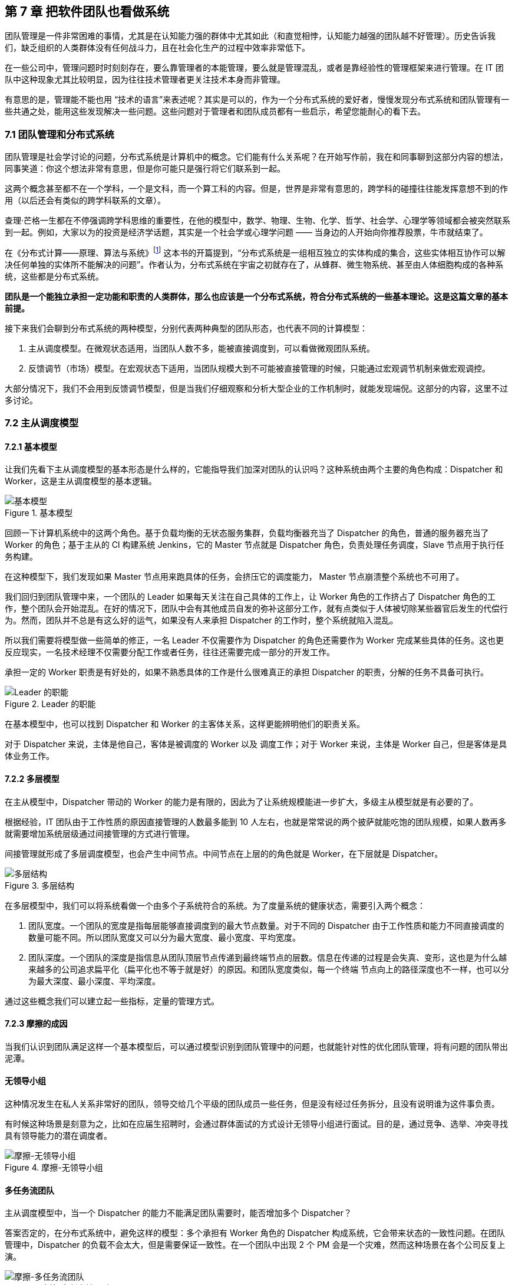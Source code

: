 == 第 7 章 把软件团队也看做系统

团队管理是一件非常困难的事情，尤其是在认知能力强的群体中尤其如此（和直觉相悖，认知能力越强的团队越不好管理）。历史告诉我们，缺乏组织的人类群体没有任何战斗力，且在社会化生产的过程中效率非常低下。

在一些公司中，管理问题时时刻刻存在，要么靠管理者的本能管理，要么就是管理混乱，或者是靠经验性的管理框架来进行管理。在 IT 团队中这种现象尤其比较明显，因为往往技术管理者更关注技术本身而非管理。

有意思的是，管理能不能也用 “技术的语言”来表述呢？其实是可以的，作为一个分布式系统的爱好者，慢慢发现分布式系统和团队管理有一些共通之处，能用这些发现解决一些问题。这些问题对于管理者和团队成员都有一些启示，希望您能耐心的看下去。

=== 7.1 团队管理和分布式系统

团队管理是社会学讨论的问题，分布式系统是计算机中的概念。它们能有什么关系呢？在开始写作前，我在和同事聊到这部分内容的想法，同事笑道：你这个想法非常有意思，但是你可能只是强行将它们联系到一起。

这两个概念甚至都不在一个学科，一个是文科，而一个算工科的内容。但是，世界是非常有意思的，跨学科的碰撞往往能发挥意想不到的作用（以后还会有类似的跨学科联系的文章）。

查理·芒格一生都在不停强调跨学科思维的重要性，在他的模型中，数学、物理、生物、化学、哲学、社会学、心理学等领域都会被突然联系到一起。例如，大家以为的投资是经济学话题，其实是一个社会学或心理学问题 —— 当身边的人开始向你推荐股票，牛市就结束了。

在《分布式计算——原理、算法与系统》footnote:[参考图书: 《分布式计算——原理，算法与系统》https://book.douban.com/subject/10785422] 这本书的开篇提到，“分布式系统是一组相互独立的实体构成的集合，这些实体相互协作可以解决任何单独的实体所不能解决的问题”。作者认为，分布式系统在宇宙之初就存在了，从蜂群、微生物系统、甚至由人体细胞构成的各种系统，这些都是分布式系统。

*团队是一个能独立承担一定功能和职责的人类群体，那么也应该是一个分布式系统，符合分布式系统的一些基本理论。这是这篇文章的基本前提。*

接下来我们会聊到分布式系统的两种模型，分别代表两种典型的团队形态，也代表不同的计算模型：

. 主从调度模型。在微观状态适用，当团队人数不多，能被直接调度到，可以看做微观团队系统。
. 反馈调节（市场）模型。在宏观状态下适用，当团队规模大到不可能被直接管理的时候，只能通过宏观调节机制来做宏观调控。

大部分情况下，我们不会用到反馈调节模型，但是当我们仔细观察和分析大型企业的工作机制时，就能发现端倪。这部分的内容，这里不过多讨论。

=== 7.2 主从调度模型

==== 7.2.1 基本模型

让我们先看下主从调度模型的基本形态是什么样的，它能指导我们加深对团队的认识吗？这种系统由两个主要的角色构成：Dispatcher 和 Worker，这是主从调度模型的基本逻辑。

image::07-think-team-in-system/basic-model.png[基本模型,align="center",title="基本模型"]

回顾一下计算机系统中的这两个角色。基于负载均衡的无状态服务集群，负载均衡器充当了 Dispatcher 的角色，普通的服务器充当了 Worker 的角色；基于主从的 CI 构建系统 Jenkins，它的 Master 节点就是 Dispatcher 角色，负责处理任务调度，Slave 节点用于执行任务构建。

在这种模型下，我们发现如果 Master 节点用来跑具体的任务，会挤压它的调度能力， Master 节点崩溃整个系统也不可用了。

我们回归到团队管理中来，一个团队的 Leader 如果每天关注在自己具体的工作上，让 Worker 角色的工作挤占了 Dispatcher 角色的工作，整个团队会开始混乱。在好的情况下，团队中会有其他成员自发的弥补这部分工作，就有点类似于人体被切除某些器官后发生的代偿行为。然而，团队并不总是有这么好的运气，如果没有人来承担 Dispatcher 的工作时，整个系统就陷入混乱。

所以我们需要将模型做一些简单的修正，一名 Leader 不仅需要作为 Dispatcher 的角色还需要作为 Worker 完成某些具体的任务。这也更反应现实，一名技术经理不仅需要分配工作或者任务，往往还需要完成一部分的开发工作。

承担一定的 Worker 职责是有好处的，如果不熟悉具体的工作是什么很难真正的承担 Dispatcher 的职责，分解的任务不具备可执行。

image::07-think-team-in-system/basic-model-with-leader.png[Leader 的职能,align="center",title="Leader 的职能"]

在基本模型中，也可以找到 Dispatcher 和 Worker 的主客体关系，这样更能辨明他们的职责关系。

对于 Dispatcher 来说，主体是他自己，客体是被调度的 Worker 以及 调度工作；对于 Worker 来说，主体是 Worker 自己，但是客体是具体业务工作。

==== 7.2.2 多层模型

在主从模型中，Dispatcher 带动的 Worker 的能力是有限的，因此为了让系统规模能进一步扩大，多级主从模型就是有必要的了。

根据经验，IT 团队由于工作性质的原因直接管理的人数最多能到 10 人左右，也就是常常说的两个披萨就能吃饱的团队规模，如果人数再多就需要增加系统层级通过间接管理的方式进行管理。

间接管理就形成了多层调度模型，也会产生中间节点。中间节点在上层的的角色就是 Worker，在下层就是 Dispatcher。

image::07-think-team-in-system/basic-model-with-leader-and-backup.png[多层结构,align="center",title="多层结构"]

在多层模型中，我们可以将系统看做一个由多个子系统符合的系统。为了度量系统的健康状态，需要引入两个概念：

. 团队宽度。一个团队的宽度是指每层能够直接调度到的最大节点数量。对于不同的 Dispatcher 由于工作性质和能力不同直接调度的数量可能不同。所以团队宽度又可以分为最大宽度、最小宽度、平均宽度。
. 团队深度。一个团队的深度是指信息从团队顶层节点传递到最终端节点的层数。信息在传递的过程是会失真、变形，这也是为什么越来越多的公司追求扁平化（扁平化也不等于就是好）的原因。和团队宽度类似，每一个终端 节点向上的路径深度也不一样，也可以分为最大深度、最小深度、平均深度。

通过这些概念我们可以建立起一些指标，定量的管理方式。

==== 7.2.3 摩擦的成因

当我们认识到团队满足这样一个基本模型后，可以通过模型识别到团队管理中的问题，也就能针对性的优化团队管理，将有问题的团队带出泥潭。

==== 无领导小组

这种情况发生在私人关系非常好的团队，领导交给几个平级的团队成员一些任务，但是没有经过任务拆分，且没有说明谁为这件事负责。

有时候这种场景是刻意为之，比如在应届生招聘时，会通过群体面试的方式设计无领导小组进行面试。目的是，通过竞争、选举、冲突寻找具有领导能力的潜在调度者。

image::07-think-team-in-system/friction-without-leader.png[摩擦-无领导小组,align="center",title="摩擦-无领导小组"]

==== 多任务流团队

主从调度模型中，当一个 Dispatcher 的能力不能满足团队需要时，能否增加多个 Dispatcher？

答案否定的，在分布式系统中，避免这样的模型：多个承担有 Worker 角色的 Dispatcher 构成系统，它会带来状态的一致性问题。在团队管理中，Dispatcher 的负载不会太大，但是需要保证一致性。在一个团队中出现 2 个 PM 会是一个灾难，然而这种场景在各个公司反复上演。

image::07-think-team-in-system/friction-mutiple-task-flow.png[摩擦-多任务流团队,align="center",title="摩擦-多任务流团队"]

这种情况发生在团队出现 2 个事实调度者，当执行者需要接收多个调度者的任务时，会发生下面问题:

. 任务逻辑矛盾。
. 任务计划被打乱。
. 超出正常工作时间能消化的工作量。

==== 跨级指挥

跨级指挥和多调度者类似，对于执行者而言，无法区分那些任务优先级更高。同时，跨级指挥造成执行者的直接领导者的计划受到影响，对团队的效率产生影响。

跨级指挥的出现在中间层指挥体系失效的情况。

image::07-think-team-in-system/friction-cross-layer-task-flow.png[摩擦-跨级指挥,align="center",title="摩擦-跨级指挥"]

==== 无上升通道的团队

在这种团队中，即使工作时间非常久也无法从执行者成为调度者。无上升通道的团队是一个僵化的团队，意味着团队规模和业务没有增长，也没有足够的人员流动。

在这种团队中执行者和调度者都没有足够的主观能动性。

image::07-think-team-in-system/friction-no-promotion.png[摩擦-无上升通道的团队,align="center",title="摩擦-无上升通道的团队"]

另外一种情况造成无上升通道问题的原因是，高层对团队彻底失去信心，决定从外部或者其他团队空降 Dispatcher 从而对抱有升职的现有团队成员造成打击。

==== “傀儡”Leader

在这种团队中，看似团队具有良好的结构，实际上 Leader 如果因为某些原因没有起到调度者的作用，也会让团队的任务传递出现问题。

和无领导小组不同的是，团队中存在名义上的调度者，阻挡了其他成员补齐这个位置的动力。但民间自发出现调度者时，会造成民间调度者和名义上调度者之间的冲突。

image::07-think-team-in-system/friction-puppet-leader.png[摩擦-傀儡 Leader,align="center",title="摩擦-傀儡 Leader"]

==== 激励失效

激励不仅仅是金钱，还包括很多内容。如果激励出现问题，无法传递、或者不合适的传递到团队成员，会造成严重的问题。

在多级的团队系统中，每一层都需要存在相应的激励。激励体系需要建立一个正反馈，符合“劳者多得”而不是“能者多劳”的局面。

image::07-think-team-in-system/friction-blocked-incentive.png[摩擦-激励失效,align="center",title="摩擦-激励失效"]

==== 反馈失灵

这类团队高层无法知道基层的运行情况，无法做出合理的决策，盲目下发政策，造成基层工作无法展开。

反馈失灵虽然不会短期影响团队运行状态，但是系统会持续性恶化。

image::07-think-team-in-system/friction-blocked-feedback.png[摩擦-反馈失灵,align="center",title="摩擦-反馈失灵"]

==== 7.2.4 主从调度模型的特点和局限性

主从调度模型具有一些明显的特点，当然在不同的场景下具有一些局限性，当我们了解到局限性带来的相关影响时，就需要做出干预和修正，让系统回归到正常状态。

==== 系统的状态

主从调度模型是有明显的状态的，系统的调度状态在 Dispatcher 上，如果 Dispatcher 上的调度信息丢失，可能会造成系统的任务调度混乱。

这时很多人可能会说，在微服务系统中，我们的业务服务是没有状态的，是谁来调度的呢？无状态并不是真的无状态，而是状态被隔离了。例如，负载均衡器-服务器-数据库模型中，状态被隔离到负载均衡器、数据库中，服务器可以做到没有状态，系统状态由负载均衡器和数据库承担。

客户端负载均衡这种方式是不是没有状态？

其实也是有的，即使是通过 HASH 算法直接匹配到目标服务器，通过算法和计算规则实现客户端自己调度，实际上这个规则是数学规律帮我们提供了状态。开个玩笑的说法，就是使用了宇宙的状态。

==== 局限性

这种模型是有中心的，有一些看起来无中心化的系统，实际是由选举机制自动完成中心化的选举，慢慢的磨合出真正的领导者。

Dispatcher 的重点在于如何带动更多的 Worker，而不是自己完成工作。Worker 的工作需要 Dispatcher 梳理和分配。

Worker 的主动性受到抑制，工作由 Dispatcher 分配。即使让 Worker 主动挑选任务，其本质并没有变化。主从调度模型有点类似于计划经济，如果调度的层级过深就会出现积极性和效率问题，而这一点正好是市场模型所解决的问题。

主从调度模型的风险大部分来源于 Dispatcher，如果没有建立良好的后备机制和做好知识传递，当 Dispatcher 出现问题后（离职、生病），系统会处于短暂的停顿。

另外这种系统中，竞争基本上由上层来裁定，会导致腐败和潜规则，带来不良的影响。由于竞争由上层的决定，因此基层的声音被忽视，基层领导者只需要讨好上级，Worker 的诉求可能会被忽视。

=== 7.3 市场模型

==== 7.3.1 基本模型

主从调度模型看起来很完善了，但是却不能描述一些特殊的场景，因此我们需要另外一种模型：市场模型，它是通过反馈调节来完成的。这个系统由 3 个基本元素构成：玩家、市场、调节者，以及一个隐藏的元素：庄家所构成。

这种系统出现在层级较为扁平的公司，各个团队相对独立和灵活，对于那种巨型公司的上层结构也符合这个模型。对于市场经济为主体的国家来说，整个经济体就是这个模型，所以我借用了市场这个词。

image::07-think-team-in-system/marketing-model.png[市场模型,align="center",title="市场模型市场模型"]

在分布式的计算机系统中，这种模型比较少见，在一些弹性扩容的系统中可以看做这种模型的简单实现。这是因为计算机科学基础决定了的，计算机科学建立在离散数学上，我们使用的计算模型为图灵模型，图灵模型是一种确定的计算模型（可计算性）。反馈调节模型不是一种确定的计算模型，目前的超计算（Hyper computation ）就是在研究如何在计算机中应用这类模型。

在这个模型中，Dispatcher 被市场代替了，市场可以认为是一个无形的手，这个手是全体玩家构成的。这种模型是真正的去中心化模型，在生活中如果能细心一点，会到处发现这种模型的影子：生物圈、股市、人体内分泌系统等。

回到团队管理来看，我们可以把市场看做一个大的公司，每个玩家就是一个团队，这些团队可以找其他团队合作，但是都要在市场上来竞争；对于国家而言，这些玩家就是企业。如果我们把场景聚焦到大型企业来看，每个团队都需要在这个企业的生态链中寻求一席之地，和上下游的合作关系就是交易的过程。

==== 7.3.2 市场模型的特点和局限性

这种系统具有和主从调度模型不同的逻辑，很多性质甚至是违反直觉的。

系统具有自我调节能力，且是无中心化的，调节者不是必须的，只要市场在就不会崩溃。由于没有中心化的存在，调节的效率非常高。但是在一定时间后，由于马太效应的积累，会出现庄家，庄家会控制市场，让市场失去平衡。

另外一方面，玩家具有主动性，市场上出现新需求时，玩家会立即参与，参与者的积极性高。但是在没有明确监管机制的环境下，会快速出现欺骗的不正当竞争。

=== 7.5 对管理者的启示

当我们聊完了这两个模型之后，我们可以得出对管理者有价值的一些启示。

==== 选举还是委派

在主从模型中，有两种实现形态。

有一些看似去中心化的自组织系统，实际上也是主从模型。比如蜂群无人机系统、电力行业的网格计算，他们一般使用自组网系统（ad-hoc ）。这些系统是通过选举算法完成的。这点在军事中使用的非常多，例如敌后穿插时不同单位的士兵集合到一起后重新组成临时指挥系统，就是通过军衔作为规则实现选举的。

另外一些场景下，他们的主从关系是提前设定的。比如数据库的主从关系、负载均衡等。在团队管理中，团队的关键人员是由上级委派和从其他地方调拨，而不是就地选拔。

==== 效率更高的系统

通过这两个模型，可以分别优化系统效率。

在主从模型中，我们可以使用认知管理模型。也就是使用认知能力强的人来承担 Dispatcher， Dispatcher 负责设定工作方式和流程，然后由认知能力弱的人来作为 Worker。在团队中，人的认知能力会随工作时间成长，因此一般选工作时间长的人作为 Dispatcher。

在反馈调节模型中，我们需要引入调节者来干预市场，防止庄家的出现，庄家会让系统带来风险和效率降低。

==== 系统的稳健性

这两者模型都有一定几率崩溃，但是组织和团队崩溃的原因是多种多样的。外部原因让这两种模型崩溃没有分析价值（比如投资中断等），这里只分析内部原因。

在主从模型中，系统崩溃的原因有：

* 系统混乱，Dispatcher 没有能力或者无法让 Worker 继续工作。
* 无上升通道，内部矛盾积累过多，个体会选择退出系统。
* Dispatcher 权利无法被制约，造成战略失误或一意孤行。

在市场模型中，系统崩溃的原因有：

* 庄家的形成，造成局部资源枯竭。
* 调节者被裹挟，资源分配不均衡，失去整理竞争力。

==== 让系统的规则显性化

俗话说，不成文的规则才是真的规则，但是健康的系统尽可能让规则显性化。

在主从模型中 Dispatcher 需要尽可能的把工作方式梳理的规范化、明确化，大多数情况下 Worker 可以依靠规则行事，在少量的情况中 Dispatcher 人为干预，是系统高效的表现。

在反馈调节模型中，竞争规则需要明确，否则调节机制将会失效，破窗效应会让问题进一步恶化。

==== 团队激励的方法

激励团队的方法有两个方向，一个优化团队内部的工作方式，合理的任务调度机制让系统摩擦和阻力减小；另外一个是对团队进行激励，提高能量输入，克服系统内的摩擦。

我们往往只强调了其中一个方面，于是错失了激励团队的最有效的手段。

image::07-think-team-in-system/incentive.png[激励方法,align="center",title="激励方法"]

关于摩擦的部分，我们在前面已经分析的非常多了。那么给团队输入能量的方法有哪些呢？

在过去的工作经历中，我收集了下面一些能量输入的措施：

. 有竞争力的薪资。这是最直接的激励有段，但是也是成本最高的手段。
. 带他们赢，获得成就感。这是性价比最高的激励手段，每个人都希望有人能带他们赢，尤其是在身陷困局的团队。
. 个人的锻炼和学习机会。
. 工作具有荣誉感。
. 团队关怀和情感价值。

==== “好人”还是好的管理者？

在很多管理的书籍中，容易把团队管理变成玄学，强调管理者的道德修养。如果我们试图变成一个世俗意义上的“好人”，那么就无法成为一个合格的 Dispatcher。

合格的 Dispatcher 需要合适、不偏颇的分配任务，并近乎冷酷的执行，以及监督执行的情况，才能将巨大系统运转起来。这样看来，通常意义上的“好人”就不适合成为 Dispatcher。

在一个要求理性的位置上，如果出现了一个感性的 Dispatcher 并不是一件好事。

=== 7.6 对被管理者的启示

当然，从站在被管理者的角度理解这两个模型，也会让自己受益。

==== 竞争力

在主从调度模型中，个体需要想办法**完成调度者给出的任务**。他的竞争力来自于：

. 强调个人在相应领域的专业能力，专业性越强竞争力越大。
. 任务和自己专业能力的匹配性，在越匹配和擅长的岗位上竞争力越大。
. 工作输出的稳定性和效率，能源源不断的完成调度者给出的任务，想法多并不会带来竞争力。

在市场模型中，参与的玩家需要想办法**满足市场的需求**，扩大自己的生态位。他的竞争力来自于：

. 对市场的敏锐嗅觉，识别市场上的需求。
. 找到自己的生态位和生存空间。
. 达到市场的支配地位。

==== 权利的来源

权利的流动是我们思考这两种模型中很重要的一部分。

主从调度模型中，**权利来自上级的授予，而非来自于团队成员的支持**（悦上者荣,悦下者蹇），因此需要注意平衡这两者的关系。例如，在某些政策执行中，可能会为团队成员增加额外的工作量，因此需要 Dispatcher 平衡利害关系。

在市场模型中，权利来自市场中的话语权，具有优势地位的玩家，可以获得更多的权利，最经典的是市场定价权。

==== 上升通道

主从调度模型中，Worker 可以上升为 Dispatcher。它背后的逻辑往往是先成为提高自己的工作效率，协助完成一些 Dispatcher 的工作，成为 Dispatcher 后备力量。

在反馈调节的模型中，个体（玩家团队中的 Dispatcher 或者 Worker）需要成为一个玩家，需要从把关注点放到需求和服务上，识别到市场中微小的需求，想办法满足它。

image::07-think-team-in-system/promotion-flow.png[上升通道,align="center",title="上升通道"]

==== 躲避 “PUA”

如果我们站在上帝视角，管理者和被管理者在某种程度上来说处于相互对立，管理者会琢磨一些“不花钱的激励团队的方法”，而有时候这种激励并不是被管理者所期望的，有时候被管理者所期望的依然是获取自己的实际利益。

“PUA”是一个流行语，起源于两性情感中的某些概念，引申义为一方通过一些隐晦的手段对另一方进行洗脑或精神控制，从对方身上在没有对等付出的情况下获取超额的利益。

对于被管理者来说，不被 “PUA” 的关键在于知道自己在整个团队系统中的位置，并根据权责利对等的原则来看待自己被分配到的工作。

“PUA”行为的关键特征是尽可能的摆脱自己的责任，控制更多的权利，并获得更多的利益。容易被 “PUA”的特征是：本身并不具备特别多的权利，但是将过多的责任归到自身，不敢争取更多的利益。这也是为什么 “PUA” 管理者并不希望工作环境中具有清晰的权责关系的原因，因为这会让他对系统失去控制。

=== 7.7 补充1：一则管理的隐喻

不知道有驾照的朋友尝试推过失去动力的汽车没有，对于有一些糟糕的团队来说，Leader 变成了推动团队运行的人，就如同一名驾驶员通过推车的形式让汽车跑起来。

虽然我们知道，IT 团队 Leader 往往是技术最好的那一个。但是，团队 Leader 不仅仅技术好就行。我时常去徒步，我发现体力最好的人未必能作为领队，因为领队还需要制定路线、判断天气、鼓励团队前进等超越了独自运动的范畴。

如果团队 Leader 的没有意识到带领一群人完成艰巨的任务是“驾驶”技术，那么就会陷入推动团队前进的情况。甚至由于 Worker 角色占据了他全部的带宽，Dispatcher 的身份就无法充分发挥。

在敏捷软件项目中，我们往往会提前一个迭代设计技术方案，并在下一个迭代进行交付。如果，技术方案设计的不够充分，无法起到帮助下一个迭代更好的指导团队开发的作用，技术 Leader 就不得花费大量的时间进行支持。

更糟糕的是，有的技术 Leader 觉得交代任务沟通起来非常麻烦，与其交代给团队成员完成还不如自己一个人干掉。实际上，看似完成了工作，但是整个系统却并不健康，因为这个系统不再具备任何的拓展性，无法将更多的团队成员加入进来。

我们必须认识到，在汽车的隐喻中，推动团队前进的是团队成员而不是 Leader。作为驾驶员只能判断路况，将前进的信号传递到车机，当发动机的转速提高后，驾驶员需要变换合适的档位，以便让汽车在合适的工况下工作。毛主席曾指出“人民，只有人民，才是创造世界历史的动力。” 我们也可以充分的发挥群众的力量。

团队也是一样，想要团队良好的前进，就需要在两方面下功夫：**减少团队的摩擦，向团队输入能量**。

=== 7.8 补充 2：管理者和被管理者的认知差异

什么样的团队更好管理？认知能力越强的团队还是平平无奇的团队？和直觉相悖的是，认知能力越强的团队越不好管理。

管理的难度是由管理者和被管理者之间的认知差距造成的，认知差越大越容易管理。相反，如果被管理者的认知差距大于了管理者，那么管理者做出的政策都会被破解和失效。

那么，这种差距体现在什么方面呢？

在广义的解释下，人的认知是能够被度量的，认知能力是指人脑加工、储存和提取信息的能力。包括了概括抽象能力、发现问题的能力、预见性能力等。

在软件工程和团队的范畴下，狭义的认知差距具有更为具体的含义。管理者需要更具备下面的特质：

. 能够并干预做出决策的能力，而且需要承担决策后的责任，虽然最终的工作都是由整个团队承担。我们有时候发现，在团队中管理者并非是业务能力最强的人，但是必定是能够“拿主意的人”。在很多时候，团队中具有深刻见解的人并不缺乏，但是能做出果断决策以及持续推进的人并不多。
. 发现问题和其根因的能力。能发现团队或者工作中，那些是迫切需要改进的部分，那些是主要矛盾，那些对团队产生决定性影响的问题。管理者和被管理者的认知差异在：管理者看到的问题是核心的、关键的、从团队出发的，而不仅仅是从自己出发的。
. 具有一定的预见能力。能预见一定时间范围内团队的进展并做出一些提前的准备，能做到大部分问题心里有数。具有预见能力是一项非常重要的认知优势，管理者需要至少能走在团队前面发现问题，在运行良好的时候也能管理好未来的发展心理预期做到“不飘”。

当管理者和团队的认知拉开差距时，矛盾和服从性问题就能解决。“服从”并非一个贬义词，换句话说就是管理者除去行政职权外，对团队的影响力有多大，这决定了其政策和方向能否被团队接受，并实现统一思想。
